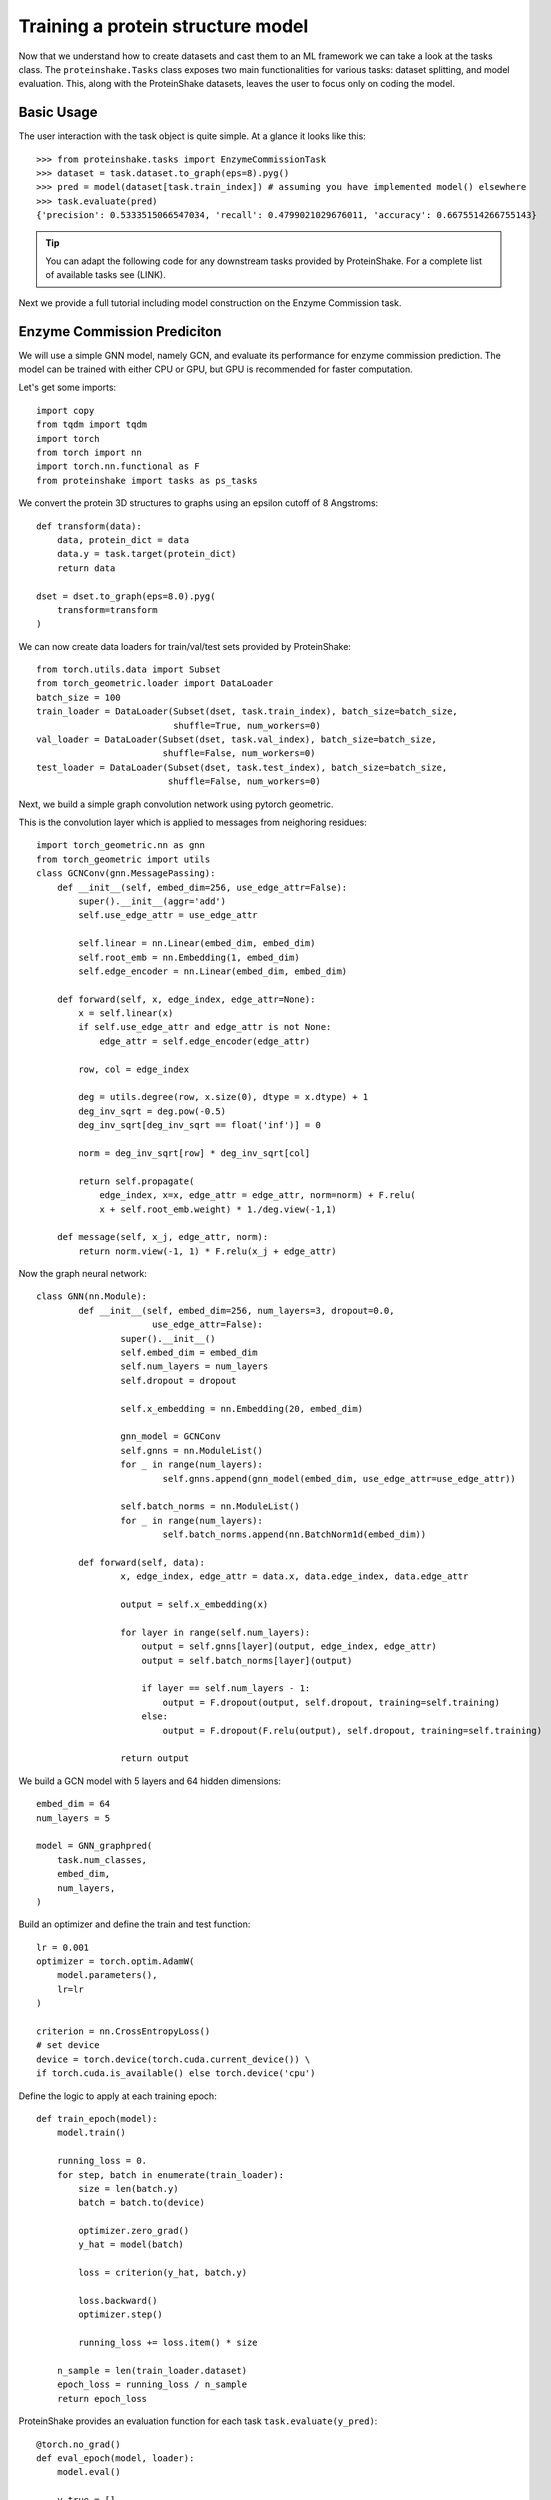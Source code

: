 Training a protein structure model
===================================

Now that we understand how to create datasets and cast them to an ML framework we can take a look at the tasks class.
The ``proteinshake.Tasks`` class exposes two main functionalities for various tasks: dataset splitting, and model evaluation.
This, along with the ProteinShake datasets, leaves the user to focus only on coding the model.

Basic Usage
~~~~~~~~~~~~

The user interaction with the task object is quite simple. At a glance it looks like this::

        >>> from proteinshake.tasks import EnzymeCommissionTask
        >>> dataset = task.dataset.to_graph(eps=8).pyg()
        >>> pred = model(dataset[task.train_index]) # assuming you have implemented model() elsewhere
        >>> task.evaluate(pred)
        {'precision': 0.5333515066547034, 'recall': 0.4799021029676011, 'accuracy': 0.6675514266755143}



.. tip :: 

        You can adapt the following code for any downstream tasks provided by ProteinShake.
        For a complete list of available tasks see (LINK).


Next we provide a full tutorial including model construction on the Enzyme Commission task.

Enzyme Commission Prediciton
~~~~~~~~~~~~~~~~~~~~~~~~~~~~~


We will use a simple GNN model, namely GCN, and evaluate its performance for enzyme commission prediction.
The model can be trained with either CPU or GPU, but GPU is recommended for faster computation.

Let's get some imports::


        import copy
        from tqdm import tqdm
        import torch
        from torch import nn
        import torch.nn.functional as F
        from proteinshake import tasks as ps_tasks



We convert the protein 3D structures to graphs using an epsilon cutoff of 8 Angstroms::

        def transform(data):
            data, protein_dict = data
            data.y = task.target(protein_dict)
            return data

        dset = dset.to_graph(eps=8.0).pyg(
            transform=transform
        )

We can now create data loaders for train/val/test sets provided by ProteinShake::

        from torch.utils.data import Subset
        from torch_geometric.loader import DataLoader
        batch_size = 100
        train_loader = DataLoader(Subset(dset, task.train_index), batch_size=batch_size,
                                  shuffle=True, num_workers=0)
        val_loader = DataLoader(Subset(dset, task.val_index), batch_size=batch_size,
                                shuffle=False, num_workers=0)
        test_loader = DataLoader(Subset(dset, task.test_index), batch_size=batch_size,
                                 shuffle=False, num_workers=0)



Next, we build a simple graph convolution network using pytorch geometric.


This is the convolution layer which is applied to messages from neighoring residues::

        import torch_geometric.nn as gnn
        from torch_geometric import utils
        class GCNConv(gnn.MessagePassing):
            def __init__(self, embed_dim=256, use_edge_attr=False):
                super().__init__(aggr='add')
                self.use_edge_attr = use_edge_attr

                self.linear = nn.Linear(embed_dim, embed_dim)
                self.root_emb = nn.Embedding(1, embed_dim)
                self.edge_encoder = nn.Linear(embed_dim, embed_dim)

            def forward(self, x, edge_index, edge_attr=None):
                x = self.linear(x)
                if self.use_edge_attr and edge_attr is not None:
                    edge_attr = self.edge_encoder(edge_attr)

                row, col = edge_index

                deg = utils.degree(row, x.size(0), dtype = x.dtype) + 1
                deg_inv_sqrt = deg.pow(-0.5)
                deg_inv_sqrt[deg_inv_sqrt == float('inf')] = 0

                norm = deg_inv_sqrt[row] * deg_inv_sqrt[col]

                return self.propagate(
                    edge_index, x=x, edge_attr = edge_attr, norm=norm) + F.relu(
                    x + self.root_emb.weight) * 1./deg.view(-1,1)

            def message(self, x_j, edge_attr, norm):
                return norm.view(-1, 1) * F.relu(x_j + edge_attr)



Now the graph neural network::

        class GNN(nn.Module):
                def __init__(self, embed_dim=256, num_layers=3, dropout=0.0,
                              use_edge_attr=False):
                        super().__init__()
                        self.embed_dim = embed_dim
                        self.num_layers = num_layers
                        self.dropout = dropout

                        self.x_embedding = nn.Embedding(20, embed_dim)

                        gnn_model = GCNConv
                        self.gnns = nn.ModuleList()
                        for _ in range(num_layers):
                                self.gnns.append(gnn_model(embed_dim, use_edge_attr=use_edge_attr))

                        self.batch_norms = nn.ModuleList()
                        for _ in range(num_layers):
                                self.batch_norms.append(nn.BatchNorm1d(embed_dim))

                def forward(self, data):
                        x, edge_index, edge_attr = data.x, data.edge_index, data.edge_attr

                        output = self.x_embedding(x)

                        for layer in range(self.num_layers):
                            output = self.gnns[layer](output, edge_index, edge_attr)
                            output = self.batch_norms[layer](output)

                            if layer == self.num_layers - 1:
                                output = F.dropout(output, self.dropout, training=self.training)
                            else:
                                output = F.dropout(F.relu(output), self.dropout, training=self.training)

                        return output


We build a GCN model with 5 layers and 64 hidden dimensions::


        embed_dim = 64
        num_layers = 5

        model = GNN_graphpred(
            task.num_classes,
            embed_dim,
            num_layers,
        )


Build an optimizer and define the train and test function::

        lr = 0.001
        optimizer = torch.optim.AdamW(
            model.parameters(),
            lr=lr
        )

        criterion = nn.CrossEntropyLoss()
        # set device
        device = torch.device(torch.cuda.current_device()) \
        if torch.cuda.is_available() else torch.device('cpu')



Define the logic to apply at each training epoch::

        def train_epoch(model):
            model.train()

            running_loss = 0.
            for step, batch in enumerate(train_loader):
                size = len(batch.y)
                batch = batch.to(device)

                optimizer.zero_grad()
                y_hat = model(batch)

                loss = criterion(y_hat, batch.y)

                loss.backward()
                optimizer.step()

                running_loss += loss.item() * size

            n_sample = len(train_loader.dataset)
            epoch_loss = running_loss / n_sample
            return epoch_loss


ProteinShake provides an evaluation function for each task ``task.evaluate(y_pred)``::


        @torch.no_grad()
        def eval_epoch(model, loader):
            model.eval()

            y_true = []
            y_pred = []

            for step, batch in enumerate(loader):
                batch = batch.to(device)
                y_hat = model(batch)

                y_true.append(batch.y.cpu())
                y_pred.append(y_hat.cpu())

            y_true = torch.cat(y_true, dim = 0).numpy()
            y_pred = torch.vstack(y_pred).numpy()
            y_pred = y_pred.argmax(-1)
            scores = task.evaluate(y_true, y_pred)
            return scores


Now the training stage::

        model.to(device)
        epochs = 20 # we train only 20 epochs here, but more epochs may result in better performance.

        best_val_score = 0.0
        pbar = tqdm(range(epochs))
        for epoch in pbar:
            train_loss = train_epoch(model)
            val_scores = eval_epoch(model, val_loader)
            val_score = val_scores['accuracy']
            postfix = {'train_loss': train_loss, 'val_acc': val_score}
            pbar.set_postfix(postfix)

            if val_score > best_val_score:
                best_val_score = val_score
                best_weights = copy.deepcopy(model.state_dict())

        model.load_state_dict(best_weights)


Let's see the model performance on the different evaluation metrics provided::

        >>> test_scores = eval_epoch(model, test_loader)
        >>> test_scores
        {'precision': 0.5333515066547034, 'recall': 0.4799021029676011, 'accuracy': 0.6675514266755143}


